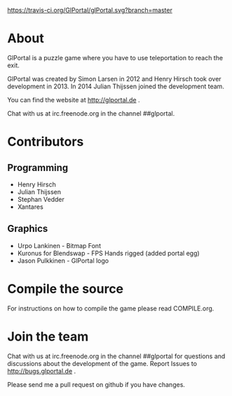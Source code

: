 [[https://travis-ci.org/GlPortal/glPortal][https://travis-ci.org/GlPortal/glPortal.svg?branch=master]]
* About
GlPortal is a puzzle game where you have to use teleportation to reach the exit.

GlPortal was created by Simon Larsen in 2012 and Henry Hirsch took over development in 2013.
In 2014 Julian Thijssen joined the development team.

You can find the website at http://glportal.de .

Chat with us at irc.freenode.org in the channel ##glportal.
* Contributors
** Programming
- Henry Hirsch
- Julian Thijssen
- Stephan Vedder
- Xantares
** Graphics
- Urpo Lankinen - Bitmap Font
- Kuronus for Blendswap - FPS Hands rigged (added portal egg)
- Jason Pulkkinen - GlPortal logo
* Compile the source
For instructions on how to compile the game please read COMPILE.org.
* Join the team
Chat with us at irc.freenode.org in the channel ##glportal
for questions and discussions about the development of the game.
Report Issues to http://bugs.glportal.de .

Please send me a pull request on github if you have changes.
